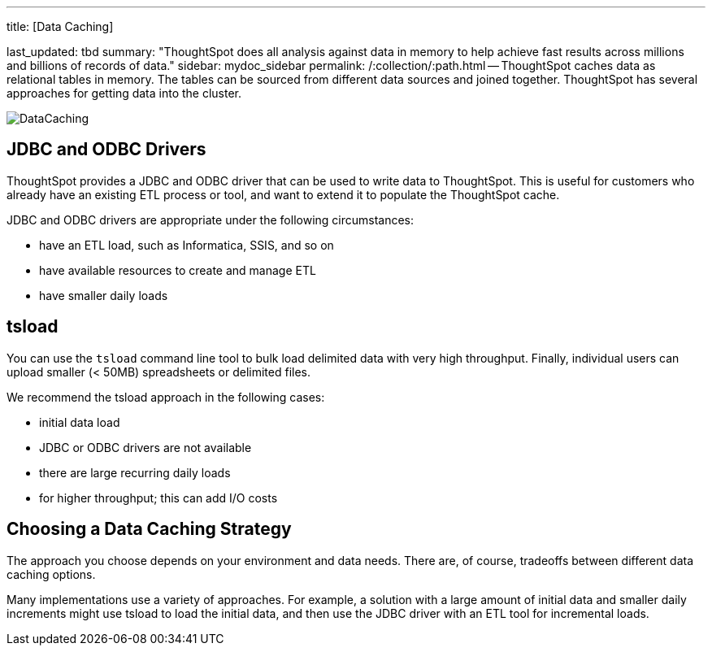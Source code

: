 '''

title: [Data Caching]

last_updated: tbd summary: "ThoughtSpot does all analysis against data in memory to help achieve fast results across millions and billions of records of data." sidebar: mydoc_sidebar permalink: /:collection/:path.html -- ThoughtSpot caches data as relational tables in memory.
The tables can be sourced from different data sources and joined together.
ThoughtSpot has several approaches for getting data into the cluster.

image::DataCaching.png[]

== JDBC and ODBC Drivers

ThoughtSpot provides a JDBC and ODBC driver that can be used to write data to ThoughtSpot.
This is useful for customers who already have an existing ETL process or tool, and want to extend it to populate the ThoughtSpot cache.

JDBC and ODBC drivers are appropriate under the following circumstances:

* have an ETL load, such as Informatica, SSIS, and so on
* have available resources to create and manage ETL
* have smaller daily loads

== tsload

You can use the `tsload` command line tool to bulk load delimited data with very high throughput.
Finally, individual users can upload smaller (< 50MB) spreadsheets or delimited files.

We recommend the tsload approach in the following cases:

* initial data load
* JDBC or ODBC drivers are not available
* there are large recurring daily loads
* for higher throughput;
this can add I/O costs

== Choosing a Data Caching Strategy

The approach you choose depends on your environment and data needs.
There are, of course, tradeoffs between different data caching options.

Many implementations use a variety of approaches.
For example, a solution with a large amount of initial data and smaller daily increments might use tsload to load the initial data, and then use the JDBC driver with an ETL tool for incremental loads.
